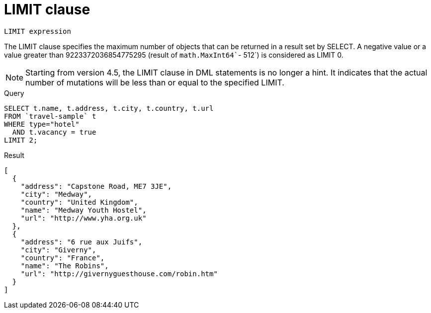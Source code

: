 [#concept_dsd_hgk_np]
= LIMIT clause
:page-type: concept

----
LIMIT expression
----

The LIMIT clause specifies the maximum number of objects that can be returned in a result set by SELECT.
A negative value or a value greater than 9223372036854775295 (result of [.fn]`math.MaxInt64``- 512`) is considered as LIMIT 0.

NOTE: Starting from version 4.5, the LIMIT clause in DML statements is no longer a hint.
It indicates that the actual number of mutations will be less than or equal to the specified LIMIT.

.Query
----
SELECT t.name, t.address, t.city, t.country, t.url
FROM `travel-sample` t
WHERE type="hotel"
  AND t.vacancy = true
LIMIT 2;
----

.Result
----
[
  {
    "address": "Capstone Road, ME7 3JE",
    "city": "Medway",
    "country": "United Kingdom",
    "name": "Medway Youth Hostel",
    "url": "http://www.yha.org.uk"
  },
  {
    "address": "6 rue aux Juifs",
    "city": "Giverny",
    "country": "France",
    "name": "The Robins",
    "url": "http://givernyguesthouse.com/robin.htm"
  }
]
----
